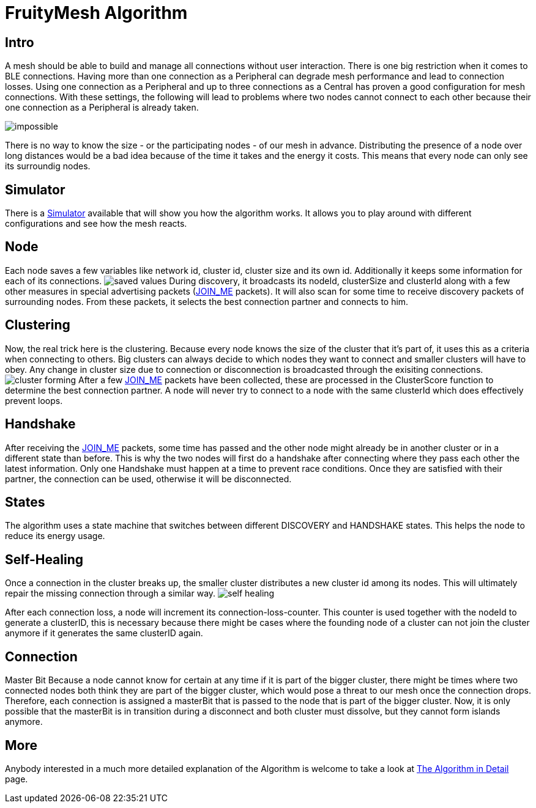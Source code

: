 ifndef::imagesdir[:imagesdir: ../assets/images]
= FruityMesh Algorithm

== Intro
A mesh should be able to build and
manage all connections without user interaction. There is one big
restriction when it comes to BLE connections. Having more than one
connection as a Peripheral can degrade mesh performance and lead to
connection losses. Using one connection as a Peripheral and up to three
connections as a Central has proven a good configuration for mesh
connections. With these settings, the following will lead to problems
where two nodes cannot connect to each other because their one
connection as a Peripheral is already taken.

image:img/mesh-overview.png[impossible]

There is no way to know the size - or the participating nodes - of our
mesh in advance. Distributing the presence of a node over long distances
would be a bad idea because of the time it takes and the energy it
costs. This means that every node can only see its surroundig nodes.

== Simulator
There is a <<Simulator.adoc##,Simulator>> available that
will show you how the algorithm works. It allows you to play around with
different configurations and see how the mesh reacts.

== Node
Each node saves a few variables like network id, cluster id,
cluster size and its own id. Additionally it keeps some information for
each of its connections. image:img/node-data.png[saved values] During
discovery, it broadcasts its nodeId, clusterSize and clusterId along
with a few other measures in special advertising packets (<<Specification.adoc##,JOIN_ME>>
packets). It will also scan for some time to receive
discovery packets of surrounding nodes. From these packets, it selects
the best connection partner and connects to him.

== Clustering
Now, the real trick here is the clustering. Because every
node knows the size of the cluster that it's part of, it uses this as a
criteria when connecting to others. Big clusters can always decide to
which nodes they want to connect and smaller clusters will have to obey.
Any change in cluster size due to connection or disconnection is
broadcasted through the exisiting connections.
image:img/clustering.png[cluster forming] After a few <<Specification.adoc##,JOIN_ME>> packets
have been collected, these are processed in the ClusterScore function to
determine the best connection partner. A node will never try to connect
to a node with the same clusterId which does effectively prevent loops.

== Handshake
After receiving the <<Specification.adoc##,JOIN_ME>> packets, some time has passed
and the other node might already be in another cluster or in a different
state than before. This is why the two nodes will first do a handshake
after connecting where they pass each other the latest information. Only
one Handshake must happen at a time to prevent race conditions. Once
they are satisfied with their partner, the connection can be used,
otherwise it will be disconnected.

== States
The algorithm uses a state machine that switches between
different DISCOVERY and HANDSHAKE states. This helps the node to reduce
its energy usage.

== Self-Healing
Once a connection in the cluster breaks up, the smaller
cluster distributes a new cluster id among its nodes. This will
ultimately repair the missing connection through a similar way.
image:img/self-healing.png[self healing]

After each connection loss, a node will increment its
connection-loss-counter. This counter is used together with the nodeId
to generate a clusterID, this is necessary because there might be cases
where the founding node of a cluster can not join the cluster anymore if
it generates the same clusterID again.

== Connection
Master Bit Because a node cannot know for certain at any
time if it is part of the bigger cluster, there might be times where two
connected nodes both think they are part of the bigger cluster, which
would pose a threat to our mesh once the connection drops. Therefore,
each connection is assigned a masterBit that is passed to the node that
is part of the bigger cluster. Now, it is only possible that the
masterBit is in transition during a disconnect and both cluster must
dissolve, but they cannot form islands anymore.

== More
Anybody interested in a much more detailed explanation of the
Algorithm is welcome to take a look at
<<The-Algorithm-in-Detail.adoc#,The Algorithm in Detail>> page.
